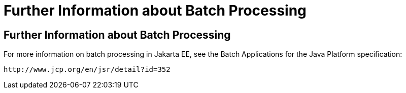 Further Information about Batch Processing
==========================================

[[BCGHCHAJ]][[further-information-about-batch-processing]]

Further Information about Batch Processing
------------------------------------------

For more information on batch processing in Jakarta EE, see the Batch
Applications for the Java Platform specification:

`http://www.jcp.org/en/jsr/detail?id=352`


